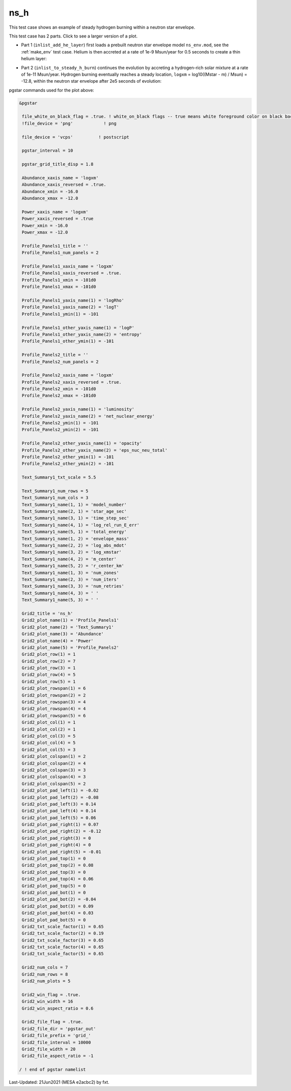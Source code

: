 .. _ns_h:

****
ns_h
****

This test case shows an example of steady hydrogen burning within a neutron star envelope.

This test case has 2 parts. Click to see a larger version of a plot.

* Part 1 (``inlist_add_he_layer``) first loads a prebuilt neutron star envelope model ``ns_env.mod``, see the :ref:`make_env` test case. Helium is then accreted at a rate of 1e-9 Msun/year for 0.5 seconds to create a thin helium layer:

.. image:: ../../../star/test_suite/ns_h/docs/grid_000108.png
   :width: 100%

* Part 2 (``inlist_to_steady_h_burn``) continues the evolution by accreting a hydrogen-rich solar mixture at a rate of 1e-11 Msun/year. Hydrogen burning eventually reaches a steady location, ``logxm`` = log10((Mstar - m) / Msun) = -12.8, within the neutron star envelope after 2e5 seconds of evolution:

.. image:: ../../../star/test_suite/ns_h/docs/grid_000381.png
   :width: 100%


pgstar commands used for the plot above:

.. code-block:: console

 &pgstar

  file_white_on_black_flag = .true. ! white_on_black flags -- true means white foreground color on black background
  !file_device = 'png'            ! png

  file_device = 'vcps'          ! postscript

  pgstar_interval = 10

  pgstar_grid_title_disp = 1.8

  Abundance_xaxis_name = 'logxm' 
  Abundance_xaxis_reversed = .true.
  Abundance_xmin = -16.0
  Abundance_xmax = -12.0

  Power_xaxis_name = 'logxm'
  Power_xaxis_reversed = .true
  Power_xmin = -16.0
  Power_xmax = -12.0

  Profile_Panels1_title = ''
  Profile_Panels1_num_panels = 2

  Profile_Panels1_xaxis_name = 'logxm'
  Profile_Panels1_xaxis_reversed = .true.
  Profile_Panels1_xmin = -101d0
  Profile_Panels1_xmax = -101d0

  Profile_Panels1_yaxis_name(1) = 'logRho'
  Profile_Panels1_yaxis_name(2) = 'logT'
  Profile_Panels1_ymin(1) = -101

  Profile_Panels1_other_yaxis_name(1) = 'logP'
  Profile_Panels1_other_yaxis_name(2) = 'entropy'
  Profile_Panels1_other_ymin(1) = -101

  Profile_Panels2_title = ''
  Profile_Panels2_num_panels = 2

  Profile_Panels2_xaxis_name = 'logxm'
  Profile_Panels2_xaxis_reversed = .true.
  Profile_Panels2_xmin = -101d0
  Profile_Panels2_xmax = -101d0

  Profile_Panels2_yaxis_name(1) = 'luminosity'
  Profile_Panels2_yaxis_name(2) = 'net_nuclear_energy'
  Profile_Panels2_ymin(1) = -101
  Profile_Panels2_ymin(2) = -101

  Profile_Panels2_other_yaxis_name(1) = 'opacity'
  Profile_Panels2_other_yaxis_name(2) = 'eps_nuc_neu_total'
  Profile_Panels2_other_ymin(1) = -101
  Profile_Panels2_other_ymin(2) = -101

  Text_Summary1_txt_scale = 5.5

  Text_Summary1_num_rows = 5
  Text_Summary1_num_cols = 3
  Text_Summary1_name(1, 1) = 'model_number'
  Text_Summary1_name(2, 1) = 'star_age_sec'
  Text_Summary1_name(3, 1) = 'time_step_sec'
  Text_Summary1_name(4, 1) = 'log_rel_run_E_err'
  Text_Summary1_name(5, 1) = 'total_energy'
  Text_Summary1_name(1, 2) = 'envelope_mass'
  Text_Summary1_name(2, 2) = 'log_abs_mdot'
  Text_Summary1_name(3, 2) = 'log_xmstar'
  Text_Summary1_name(4, 2) = 'm_center'
  Text_Summary1_name(5, 2) = 'r_center_km'
  Text_Summary1_name(1, 3) = 'num_zones'
  Text_Summary1_name(2, 3) = 'num_iters'
  Text_Summary1_name(3, 3) = 'num_retries'
  Text_Summary1_name(4, 3) = ' '
  Text_Summary1_name(5, 3) = ' '

  Grid2_title = 'ns_h'
  Grid2_plot_name(1) = 'Profile_Panels1'
  Grid2_plot_name(2) = 'Text_Summary1'
  Grid2_plot_name(3) = 'Abundance'
  Grid2_plot_name(4) = 'Power'
  Grid2_plot_name(5) = 'Profile_Panels2'
  Grid2_plot_row(1) = 1
  Grid2_plot_row(2) = 7
  Grid2_plot_row(3) = 1
  Grid2_plot_row(4) = 5
  Grid2_plot_row(5) = 1
  Grid2_plot_rowspan(1) = 6
  Grid2_plot_rowspan(2) = 2
  Grid2_plot_rowspan(3) = 4
  Grid2_plot_rowspan(4) = 4
  Grid2_plot_rowspan(5) = 6
  Grid2_plot_col(1) = 1
  Grid2_plot_col(2) = 1
  Grid2_plot_col(3) = 5
  Grid2_plot_col(4) = 5
  Grid2_plot_col(5) = 3
  Grid2_plot_colspan(1) = 2
  Grid2_plot_colspan(2) = 4
  Grid2_plot_colspan(3) = 3
  Grid2_plot_colspan(4) = 3
  Grid2_plot_colspan(5) = 2
  Grid2_plot_pad_left(1) = -0.02
  Grid2_plot_pad_left(2) = -0.08
  Grid2_plot_pad_left(3) = 0.14
  Grid2_plot_pad_left(4) = 0.14
  Grid2_plot_pad_left(5) = 0.06
  Grid2_plot_pad_right(1) = 0.07
  Grid2_plot_pad_right(2) = -0.12
  Grid2_plot_pad_right(3) = 0
  Grid2_plot_pad_right(4) = 0
  Grid2_plot_pad_right(5) = -0.01
  Grid2_plot_pad_top(1) = 0
  Grid2_plot_pad_top(2) = 0.08
  Grid2_plot_pad_top(3) = 0
  Grid2_plot_pad_top(4) = 0.06
  Grid2_plot_pad_top(5) = 0
  Grid2_plot_pad_bot(1) = 0
  Grid2_plot_pad_bot(2) = -0.04
  Grid2_plot_pad_bot(3) = 0.09
  Grid2_plot_pad_bot(4) = 0.03
  Grid2_plot_pad_bot(5) = 0
  Grid2_txt_scale_factor(1) = 0.65
  Grid2_txt_scale_factor(2) = 0.19
  Grid2_txt_scale_factor(3) = 0.65
  Grid2_txt_scale_factor(4) = 0.65
  Grid2_txt_scale_factor(5) = 0.65

  Grid2_num_cols = 7
  Grid2_num_rows = 8
  Grid2_num_plots = 5
  
  Grid2_win_flag = .true.
  Grid2_win_width = 16
  Grid2_win_aspect_ratio = 0.6
  
  Grid2_file_flag = .true.
  Grid2_file_dir = 'pgstar_out' 
  Grid2_file_prefix = 'grid_'
  Grid2_file_interval = 10000
  Grid2_file_width = 20
  Grid2_file_aspect_ratio = -1

 / ! end of pgstar namelist


Last-Updated: 21Jun2021 (MESA e2acbc2) by fxt.
